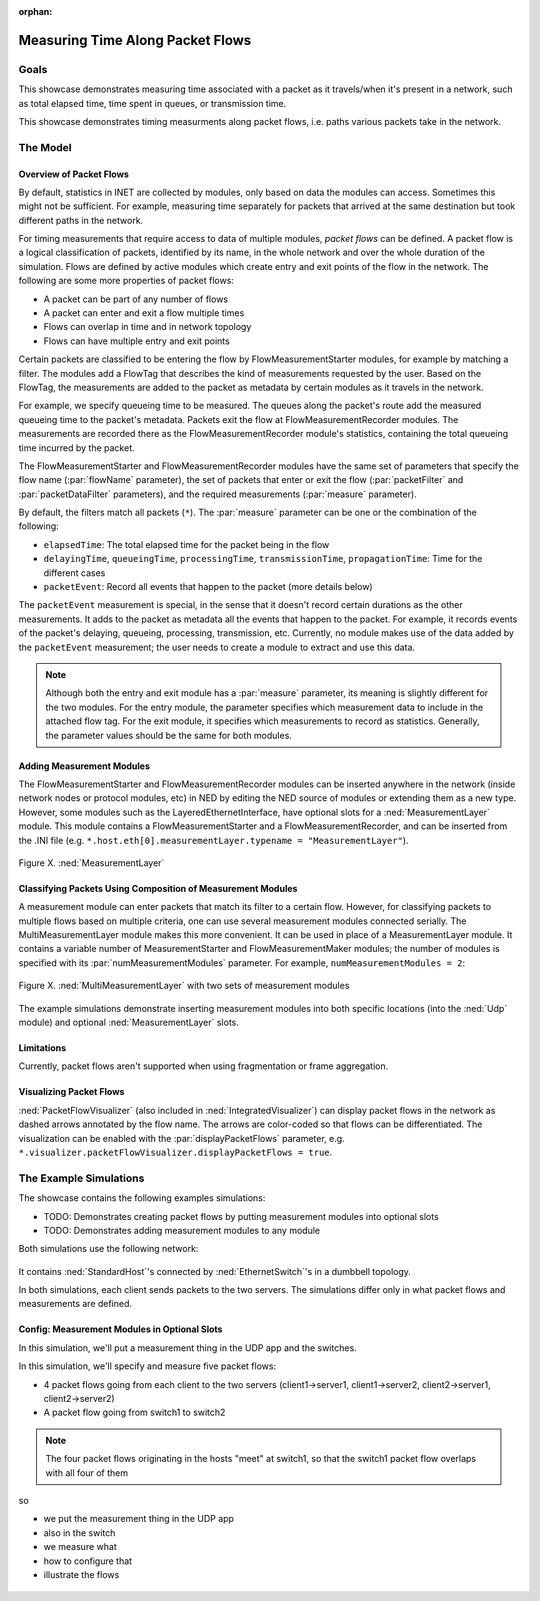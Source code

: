 :orphan:

Measuring Time Along Packet Flows
=================================

Goals
-----

This showcase demonstrates measuring time associated with a packet as it travels/when it's present in a network, such as total elapsed time, time spent in queues, or transmission time. 

This showcase demonstrates timing measurments along packet flows, i.e. paths various packets take in the network.

The Model
---------

Overview of Packet Flows
~~~~~~~~~~~~~~~~~~~~~~~~

..     so

    - the default statistic collection in inet is based on modules
    - the modules can only collect data they have access to
    - for more versatile timing measurements, packet flows can be defined
    - what measurements its good for
    - what are packet flows
    - how are they created

.. By default, statistics in INET are collected by modules, based on data the modules can access. For more complex timing measurements that require access to data of multiple modules, `packet flows` can be defined.

.. For example, a TCP module communicating with multiple other TCP modules can't distinguish between the packets based on the path they took.

By default, statistics in INET are collected by modules, only based on data the modules can access. Sometimes this might not be sufficient. For example, measuring time separately for packets that arrived at the same destination but took different paths in the network.

.. For example, a TCP sink module communicating with multiple other TCP modules can't distinguish between the packets based on the path they took.

.. **TODO** example where totally obvious that it cant be done without packet flows

.. - nem derul ki h egy csomag milyen utvonalon kozlekedett; timing measurements for different paths - kulon statisztikailag merni a kulonbozo utvonalakat

For timing measurements that require access to data of multiple modules, `packet flows` can be defined. A packet flow is a logical classification of packets, identified by its name, in the whole network and over the whole duration of the simulation. Flows are defined by active modules which create entry and exit points of the flow in the network. The following are some more properties of packet flows:

- A packet can be part of any number of flows
- A packet can enter and exit a flow multiple times
- Flows can overlap in time and in network topology
- Flows can have multiple entry and exit points

.. so

  - packets enter the flow (can be filtering)
  - define the flow name and a filter and measurements
  - measurements are added on the way by modules in the network as metadata
  - packet exit the flow and the statistics are collected

  so

  - packets enter the flow by being tagged by active modules/the module

  active modules tag certain packets, so that they enter the flow (get a FlowTag or something)
  it tags certain packets, that is those matching a filter, for example
  similarly, the X module does the same for packets exiting the flow

  the modules have parameters, like the name of the flow

  what is the process like? actually

  - active modules can be inserted into the path of packets in the network, anywhere in the network
  - these modules classify packets to be entering the flow, e.g. packets matching a filter
  - it adds a tag
  - measurements are added on the way by modules in the network as metadata/tags
  - the packets exit the flow at module X, and statistics of the flow are collected there

.. The FlowMeasurementStarter module serves as the flow entry point for packets. It classifies certain packets (those matching a filter) to be entering the flow,
   by adding a FlowTag to the packet. TODO Also, flow name, required measurements (packet/packetData filter)

.. The FlowMeasurementStarter module creates a flow according to the name parameter, which identifies the flow.

.. **TODO** The MeasurementLayer module; locations (interfaces)(LayeredEthernetInterface currently)

.. **TODO** example for inserting measurement modules in the network at various locations (inside network nodes at arbitrary places, interfaces)

.. The module has parameters for flow name, the required measurements, and packet filter/packet data filter. 

.. so

  - overview: the flow...certain packets enter the flow at active modules (by matching a filter)
  - the active modules add a TAG that describes the kind of measurements requested
  - based on the tag, the measurements are added to the packet as metadata by certain modules as it travels in the network
  - for example, we specify queueing time to be measured. The queues along the packet's route add the measured queueing time to the packet's metadata
  - packets exit the flow at modules acting as exit points. The measurements are recorded there as statistics.(as that module's statistics)(containing the total queueing time incurred by the packet

Certain packets are classified to be entering the flow by FlowMeasurementStarter modules, for example by matching a filter. The modules add a FlowTag that describes the kind of measurements requested by the user. Based on the FlowTag, the measurements are added to the packet as metadata by certain modules as it travels in the network.

For example, we specify queueing time to be measured. The queues along the packet's route add the measured queueing time to the packet's metadata.
Packets exit the flow at FlowMeasurementRecorder modules. The measurements are recorded there as the FlowMeasurementRecorder module's statistics, containing the total queueing time incurred by the packet.

.. **TODO** the details of FlowMeasurementStarter and FlowMeasurementRecorder; it can be put anywhere in the packets' path; measurementLayer; limitations

.. **V1** The FlowMeasurementStarter and FlowMeasurementRecorder modules have the same set of parameters. The main parameters are the following:

  - :par:`flowName`: Identifies the flow the packets are entering or exiting.
  - :par:`measure`: Specifies the requested measurements. The values can be one or the combination of the following:
    
    - ``elapsedTime``: The total elapsed time for the packet being in the flow
    - ``delayingTime``, ``queueingTime``, ``processingTime``, ``transmissionTime``, ``propagationTime``: Total time for different kinds/cases
    - ``packetEvent``: Record all events that happen to the packet (more details below)
    
  - :par:`packetFilter` and :par:`packetDataFilter`: to filter which packets enter or exit the flown access. Sometimes this might not be sufficient. For example, a TCP module communicating with multiple other TCP modules can’t distinguish between the packets based on the path they took.

  For more complex timing measurements that require access to data of multiple modules, packet flows can be defined. A packet flow is a logical classification of packets, identified by its name, in the whole network and over the whole duration of the simulation. Flows are defined by active modules which create entry and exit points of the flow in the network. The following are some more properties of packet flows:

    - :par:`measure`: Specifies the requested measurements. The values can be one or the combination of the following:
      
      - ``elapsedTime``: the total elapsed time for the packet being in the flow
      - ``delayingTime``, ``queueingTime``, ``processingTime``, ``transmissionTime``, ``propagationTime``: the packet spends various times in these categories
      - ``packetEvent``: Record all events that happen to the packet (more details below)

  The ``packetEvent`` measurement is special, in the sense that it doesn't record certain durations as the other measurements. It adds to the packet as metadata all the events that happen to the packet, i.e. those measured by the other measurements. For example, it records events of the packet's delaying, queueing, processing, transmission, etc. **TODO** the user needs to create a module to extract and use this data

The FlowMeasurementStarter and FlowMeasurementRecorder modules have the same set of parameters that specify the flow name (:par:`flowName` parameter), the set of packets that enter or exit the flow (:par:`packetFilter` and :par:`packetDataFilter` parameters), and the required measurements (:par:`measure` parameter).

By default, the filters match all packets (``*``). The :par:`measure` parameter can be one or the combination  of the following:

.. - The total elapsed time for the packet being in the flow: ``elapsedTime``
   - Time for the different cases: ``delayingTime``, ``queueingTime``, ``processingTime``, ``transmissionTime``, ``propagationTime``
   - Record all events that happen to the packet (more details below): ``packetEvent``

- ``elapsedTime``: The total elapsed time for the packet being in the flow
- ``delayingTime``, ``queueingTime``, ``processingTime``, ``transmissionTime``, ``propagationTime``: Time for the different cases
- ``packetEvent``: Record all events that happen to the packet (more details below)

The ``packetEvent`` measurement is special, in the sense that it doesn't record certain durations as the other measurements. It adds to the packet as metadata all the events that happen to the packet. For example, it records events of the packet's delaying, queueing, processing, transmission, etc. Currently, no module makes use of the data added by the ``packetEvent`` measurement; the user needs to create a module to extract and use this data. 

.. **TODO** the user needs to create a module to extract and use this data

   Currently, no module records this data; the user needs to create a module to extract and use this data

   Currently, no module makes use of this feature; the user needs to create a module to extract and use this data. 

.. **TODO** the measurements do they need to be the same for the entry and exit modules? whats do they mean for each of them? for example, in entry module, specify measurements to attach to packet; in exit module, specify which measurements to record?

.. note:: Although both the entry and exit module has a :par:`measure` parameter, its meaning is slightly different for the two modules. For the entry module, the parameter specifies which measurement data to include in the attached flow tag. For the exit module, it specifies which measurements to record as statistics. Generally, the parameter values should be the same for both modules.

.. The FlowMeasurementStarter and FlowMeasurementRecorder modules can be placed in the packets' path anywhere in the network. However, certain modules, such as interfaces, have optional :ned:`MeasurementLayer` submodules. The :ned:`MeasurementLayer` module contains both measurment modules, and can be places easily in the network.

  .. note:: FlowMeasurmentStarter and FlowMeasurmentRecorder modules can be placed in any submodule by creating an extended version of that module. See the TODO section for an example.

Adding Measurement Modules
~~~~~~~~~~~~~~~~~~~~~~~~~~

The FlowMeasurementStarter and FlowMeasurementRecorder modules can be inserted anywhere in the network (inside network nodes or protocol modules, etc) in NED by editing the NED source of modules or extending them as a new type.
However, some modules such as the LayeredEthernetInterface, have optional slots for a :ned:`MeasurementLayer` module. This module contains a FlowMeasurementStarter and a FlowMeasurementRecorder, and can be inserted from the .INI file (e.g. ``*.host.eth[0].measurementLayer.typename = "MeasurementLayer"``).

.. figure:: media/Default_MeasurementLayer.png
   :align: center

   Figure X. :ned:`MeasurementLayer`

Classifying Packets Using Composition of Measurement Modules
~~~~~~~~~~~~~~~~~~~~~~~~~~~~~~~~~~~~~~~~~~~~~~~~~~~~~~~~~~~~

A measurement module can enter packets that match its filter to a certain flow. However, for classifying packets to multiple flows based on multiple criteria,
one can use several measurement modules connected serially. The MultiMeasurementLayer module makes this more convenient. It can be used in place of a MeasurementLayer module. It contains a variable number of MeasurementStarter and FlowMeasurementMaker modules; the number of modules is specified with its :par:`numMeasurementModules` parameter. For example, ``numMeasurementModules = 2``:

.. **TODO** For example, a MultiMeasurementLayer module with 4 sets of measurement modules

.. figure:: media/MultiMeasurementLayer.png
   :align: center
   
   Figure X. :ned:`MultiMeasurementLayer` with two sets of measurement modules

.. **TODO** it can be used in place of a MeasurementLayer module

The example simulations demonstrate inserting measurement modules into both specific locations (into the :ned:`Udp` module) and optional :ned:`MeasurementLayer` slots.

Limitations
~~~~~~~~~~~

Currently, packet flows aren't supported when using fragmentation or frame aggregation.

.. **TODO** limitations

.. **TODO** packetFlowVisualizer

Visualizing Packet Flows
~~~~~~~~~~~~~~~~~~~~~~~~

:ned:`PacketFlowVisualizer` (also included in :ned:`IntegratedVisualizer`) can display packet flows in the network as dashed arrows annotated by the flow name. The arrows are color-coded so that flows can be differentiated. The visualization can be enabled with the :par:`displayPacketFlows` parameter, e.g. ``*.visualizer.packetFlowVisualizer.displayPacketFlows = true``.

The Example Simulations
-----------------------

The showcase contains the following examples simulations:

- TODO: Demonstrates creating packet flows by putting measurement modules into optional slots
- TODO: Demonstrates adding measurement modules to any module

.. FlowMeasurementStarter and FlowMeasurementRecorder

Both simulations use the following network:

.. figure:: media/Network.png
   :align: center

It contains :ned:`StandardHost`'s connected by :ned:`EthernetSwitch`'s in a dumbbell topology.

In both simulations, each client sends packets to the two servers. The simulations differ only in what packet flows and measurements are defined.

Config: Measurement Modules in Optional Slots
~~~~~~~~~~~~~~~~~~~~~~~~~~~~~~~~~~~~~~~~~~~~~

In this simulation, we'll put a measurement thing in the UDP app and the switches.

In this simulation, we'll specify and measure five packet flows:

- 4 packet flows going from each client to the two servers (client1->server1, client1->server2, client2->server1, client2->server2)
- A packet flow going from switch1 to switch2

.. note:: The four packet flows originating in the hosts "meet" at switch1, so that the switch1 packet flow overlaps with all four of them

so

- we put the measurement thing in the UDP app
- also in the switch
- we measure what
- how to configure that
- illustrate the flows

.. figure:: media/flows2.png
   :align: center